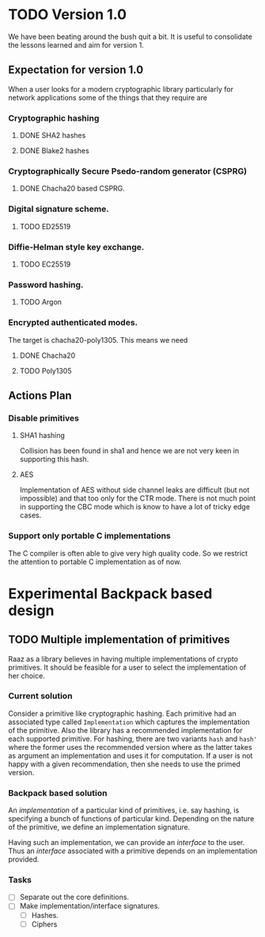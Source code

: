 #+STARTUP: indent

* TODO Version 1.0

We have been beating around the bush quit a bit. It is useful to
consolidate the lessons learned and aim for version 1.

** Expectation for version 1.0
When a user looks for a modern cryptographic library particularly for
network applications some of the things that they require are

*** Cryptographic hashing
**** DONE SHA2 hashes
**** DONE Blake2 hashes
*** Cryptographically Secure Psedo-random generator (CSPRG)
**** DONE Chacha20 based CSPRG.

*** Digital signature scheme.
**** TODO ED25519

*** Diffie-Helman style key exchange.
**** TODO EC25519

*** Password hashing.
**** TODO Argon

*** Encrypted authenticated modes.
The target is chacha20-poly1305. This means we need
**** DONE Chacha20
**** TODO Poly1305



** Actions Plan

*** Disable primitives


**** SHA1 hashing

Collision has been found in sha1 and hence we are not very keen in
supporting this hash.

**** AES

Implementation of AES without side channel leaks are difficult (but
not impossible) and that too only for the CTR mode. There is not much
point in supporting the CBC mode which is know to have a lot of tricky
edge cases.

*** Support only portable C implementations

The C compiler is often able to give very high quality code. So we
restrict the attention to portable C implementation as of now.

* Experimental Backpack based design
** TODO Multiple implementation of primitives
Raaz as a library believes in having multiple implementations of
crypto primitives. It should be feasible for a user to select the
implementation of her choice.

*** Current solution

Consider a primitive like cryptographic hashing.  Each primitive had
an associated type called =Implementation= which captures the
implementation of the primitive. Also the library has a recommended
implementation for each supported primitive.  For hashing, there are
two variants =hash= and =hash'= where the former uses the recommended
version where as the latter takes as argument an implementation and
uses it for computation.  If a user is not happy with a given
recommendation, then she needs to use the primed version.


*** Backpack based solution

An /implementation/ of a particular kind of primitives, i.e. say
hashing, is specifying a bunch of functions of particular
kind. Depending on the nature of the primitive, we define an
implementation signature.

Having such an implementation, we can provide an /interface/ to the
user.  Thus an /interface/ associated with a primitive depends on an
implementation provided.

*** Tasks
- [ ] Separate out the core definitions.
- [ ] Make implementation/interface signatures.
  - [ ] Hashes.
  - [ ] Ciphers
